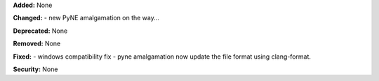 **Added:** None

**Changed:** 
- new PyNE amalgamation on the way... 

**Deprecated:** None

**Removed:** None

**Fixed:** 
- windows compatibility fix
- pyne amalgamation now update the file format using clang-format.

**Security:** None
